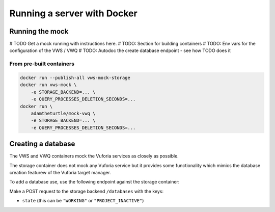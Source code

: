 Running a server with Docker
============================

Running the mock
----------------

# TODO Get a mock running with instructions here.
# TODO: Section for building containers
# TODO: Env vars for the configuration of the VWS / VWQ
# TODO: Autodoc the create database endpoint - see how TODO does it

From pre-built containers
^^^^^^^^^^^^^^^^^^^^^^^^^

.. code:: sh

   docker run --publish-all vws-mock-storage
   docker run vws-mock \
       -e STORAGE_BACKEND=... \
       -e QUERY_PROCESSES_DELETION_SECONDS=...
   docker run \
       adamtheturtle/mock-vwq \
       -e STORAGE_BACKEND=... \
       -e QUERY_PROCESSES_DELETION_SECONDS=...

Creating a database
-------------------

The VWS and VWQ containers mock the Vuforia services as closely as possible.

The storage container does not mock any Vuforia service but it provides some functionality which mimics the database creation featurew of the Vuforia target manager.

To add a database use, use the following endpoint against the storage container:

.. autoflask:: mock_vws._flask_server.storage:STORAGE_FLASK_APP
   :endpoints: create_database

Make a POST request to the storage backend ``/databases`` with the keys:

* ``state`` (this can be ``"WORKING"`` or ``"PROJECT_INACTIVE"``)
